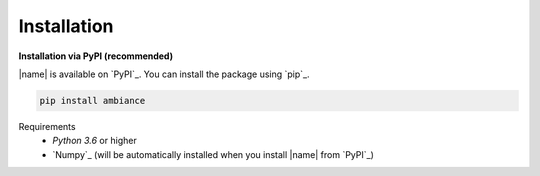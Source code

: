 Installation
============

**Installation via PyPI (recommended)**

|name| is available on `PyPI`_. You can install the package using `pip`_.

.. code::

    pip install ambiance

.. seealso::

    How to get started with `pip`_:

    * https://pip.pypa.io/en/stable/quickstart/

Requirements
    * *Python 3.6* or higher
    * `Numpy`_ (will be automatically installed when you install |name| from `PyPI`_)
